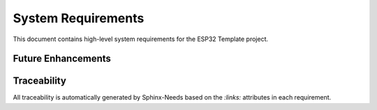 System Requirements
===================

This document contains high-level system requirements for the ESP32 Template project.

.. req:: ESP32 Hardware Platform
   :id: REQ_SYS_HW_1
   :status: approved
   :priority: mandatory
   :tags: hardware, platform

   **Description:**
   The system SHALL operate on ESP32 microcontroller with 4MB flash memory.

   **Rationale:**
   ESP32 provides WiFi connectivity, sufficient processing power, and adequate flash memory for IoT applications.

   **Acceptance Criteria:**
   
   * AC-1: System boots successfully on ESP32 WROOM-32 or compatible modules
   * AC-2: Flash usage does not exceed 90% of available 4MB
   * AC-3: System operates within ESP32 memory constraints (DRAM/IRAM)

.. req:: WiFi Connectivity
   :id: REQ_SYS_NET_1
   :status: approved
   :priority: mandatory
   :tags: network, wifi

   **Description:**
   The system SHALL provide WiFi connectivity in both Access Point (AP) and Station (STA) modes.

   **Rationale:**
   Enables web interface access and network configuration flexibility.

   **Acceptance Criteria:**

   * AC-1: System creates WiFi Access Point for initial configuration
   * AC-2: System connects to existing WiFi networks as station
   * AC-3: Automatic fallback to AP mode if STA connection fails

.. req:: Web-based Configuration
   :id: REQ_SYS_WEB_1
   :status: approved
   :priority: mandatory
   :tags: web, configuration
   :links: REQ_SYS_NET_1

   **Description:**
   The system SHALL provide web interface for configuration and monitoring.

   **Rationale:**
   User-friendly interface for system setup and operation without firmware recompilation.

   **Acceptance Criteria:**

   * AC-1: Web interface accessible via HTTP
   * AC-2: Configuration changes applied without firmware recompilation
   * AC-3: Real-time monitoring of system status

.. req:: Non-volatile Configuration Storage
   :id: REQ_SYS_CFG_1
   :status: approved
   :priority: mandatory
   :tags: storage, nvs, configuration

   **Description:**
   The system SHALL persist configuration settings across power cycles using ESP32 NVS (Non-Volatile Storage).

   **Rationale:**
   Maintains user settings and system configuration permanently.

   **Acceptance Criteria:**

   * AC-1: Configuration survives device reset and power loss
   * AC-2: Factory reset capability restores default settings
   * AC-3: Configuration corruption detection and recovery

.. req:: Component-based Architecture
   :id: REQ_SYS_ARCH_1
   :status: approved
   :priority: mandatory
   :tags: architecture, modularity

   **Description:**
   The system SHALL implement modular component-based architecture following ESP-IDF conventions.

   **Rationale:**
   Enables maintainability, testability, and reusability.

   **Acceptance Criteria:**

   * AC-1: Components provide well-defined APIs
   * AC-2: Components are independently testable
   * AC-3: Main application coordinates components without tight coupling

.. req:: Error Handling and Recovery
   :id: REQ_SYS_REL_1
   :status: approved
   :priority: mandatory
   :tags: reliability, error-handling

   **Description:**
   The system SHALL handle errors gracefully and attempt recovery where possible.

   **Rationale:**
   Ensures system reliability and user experience.

   **Acceptance Criteria:**

   * AC-1: Component timeouts handled without system crash
   * AC-2: Network connection failures trigger automatic retry
   * AC-3: System logs errors for diagnostics
   * AC-4: Watchdog timer prevents system hang

.. req:: Memory Management
   :id: REQ_SYS_PERF_1
   :status: approved
   :priority: mandatory
   :tags: performance, memory

   **Description:**
   The system SHALL manage memory efficiently within ESP32 constraints.

   **Rationale:**
   Prevents memory leaks and ensures stable operation.

   **Acceptance Criteria:**

   * AC-1: Heap usage monitored and bounded
   * AC-2: No memory leaks during normal operation
   * AC-3: Stack overflow protection for all tasks
   * AC-4: Dynamic allocation minimized in time-critical paths

.. req:: Emulator Support
   :id: REQ_SYS_SIM_1
   :status: approved
   :priority: mandatory
   :tags: emulator, qemu, testing

   **Description:**
   The system SHALL support build-time selectable emulator mode (QEMU) that replaces hardware-specific modules with simulator implementations while preserving public APIs.

   **Rationale:**
   Enables development and testing without physical hardware, improves reproducibility and CI test coverage.

   **Acceptance Criteria:**

   * AC-1: Kconfig option ``CONFIG_TARGET_EMULATOR`` enables emulator builds
   * AC-2: Simulator implementations selected by CMake without requiring code changes
   * AC-3: Simulator components implement complete public API of hardware counterparts
   * AC-4: Emulator build runnable under QEMU with console output
   * AC-5: Documentation provides build/run verification steps

.. req:: Emulator Network Connectivity
   :id: REQ_SYS_SIM_2
   :status: approved
   :priority: optional
   :tags: emulator, qemu, network, development
   :links: REQ_SYS_SIM_1, REQ_SYS_NET_1

   **Description:**
   The system SHOULD provide network connectivity when running in QEMU emulation to enable testing of network-dependent features.

   **Rationale:**
   Enables development and testing of web interfaces, WiFi configuration, and network protocols without physical ESP32 hardware.

   **Acceptance Criteria:**

   * AC-1: UART-based network tunnel bridges QEMU to host network stack
   * AC-2: Web interface accessible from host machine during emulation
   * AC-3: DHCP client obtains IP address in emulation mode
   * AC-4: Network features testable without hardware WiFi module
   * AC-5: Documentation describes emulation network setup and limitations


Future Enhancements
-------------------

.. req:: HTTPS Support
   :id: REQ_SYS_SEC_1
   :status: open
   :priority: optional
   :tags: security, https, future

   **Description:**
   The system MAY support HTTPS for encrypted web interface communication.

   **Rationale:**
   Encrypted communication protects sensitive data (WiFi passwords, configuration) from network eavesdropping. However, embedded certificate management is complex.

   **Known Challenges:**

   * ESP32 flash constraints for certificate storage
   * Self-signed certificates trigger browser warnings
   * OTA updates complicate certificate lifecycle
   * QEMU emulation does not support HTTPS testing
   * Previous implementation attempts encountered stability issues

   **Acceptance Criteria (if implemented):**

   * AC-1: Web server supports both HTTP and HTTPS ports
   * AC-2: Self-signed certificate generated at build time or first boot
   * AC-3: Certificate embedded in flash or stored in NVS
   * AC-4: Browser security warnings documented for users
   * AC-5: Certificate renewal process defined for production deployments

   **Note:** This requirement is intentionally marked "open" due to complexity. For many embedded use cases, physical access security and network isolation provide sufficient protection. Production deployments requiring HTTPS should evaluate alternatives (VPN, mTLS, secure network).


.. req:: System Time and NTP Support
   :id: REQ_SYS_TIME_1
   :status: open
   :priority: optional
   :tags: time, ntp, future

   **Description:**
   The system MAY support network time synchronization via NTP for accurate timestamps.

   **Rationale:**
   Accurate system time enables timestamped logs, scheduled tasks, and time-based security features. Many IoT applications require synchronized time.

   **Acceptance Criteria (if implemented):**

   * AC-1: NTP client synchronizes with configurable NTP server
   * AC-2: Timezone configuration via web interface
   * AC-3: System time persists across reboots (RTC or NVS)
   * AC-4: Time synchronization status visible in web interface
   * AC-5: Fallback behavior defined if NTP unavailable

   **Note:** This requirement is marked "open" as template focuses on core functionality. Time synchronization can be added when application requires timestamped events or scheduling.


Traceability
------------

All traceability is automatically generated by Sphinx-Needs based on the `:links:` attributes in each requirement.

.. needtable::
   :columns: id, title, status, tags

.. needflow:: REQ_SYS_HW_1
